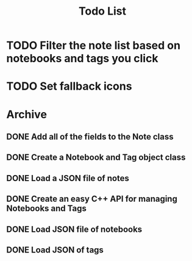 #+title: Todo List

* TODO Filter the note list based on notebooks and tags you click

* TODO Set fallback icons

* Archive

** DONE Add all of the fields to the Note class

** DONE Create a Notebook and Tag object class

** DONE Load a JSON file of notes

** DONE Create an easy C++ API for managing Notebooks and Tags

** DONE Load JSON file of notebooks

** DONE Load JSON of tags

